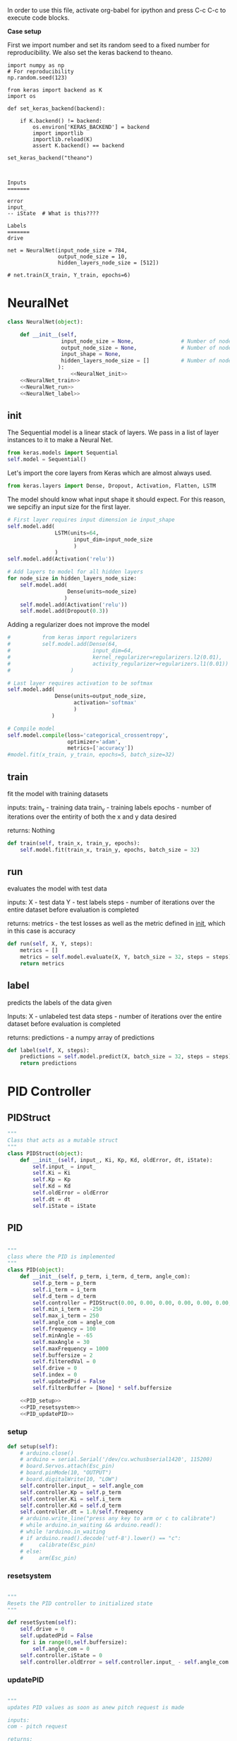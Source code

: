 
In order to use this file, activate org-babel for ipython and press C-c C-c to execute code blocks.

*Case setup*

First we import number and set its random seed to a fixed number for reproducibility.
We also set the keras backend to theano.

#+BEGIN_SRC ipython :session
import numpy as np
# For reproducibility
np.random.seed(123)

from keras import backend as K
import os

def set_keras_backend(backend):

    if K.backend() != backend:
        os.environ['KERAS_BACKEND'] = backend
        import importlib
        importlib.reload(K)
        assert K.backend() == backend

set_keras_backend("theano")
#+END_SRC

#+RESULTS:
: # Out[23]:

# Plotting the first image in the training data so that we have an idea of what we're looking at.
#+BEGIN_SRC ipython :session :results raw drawer :exports none
%matplotlib inline
# Visualize data
from matplotlib import pyplot as plt
# plt.imshow(X_train[0])
#+END_SRC

#+RESULTS:
:RESULTS:
# Out[24]:
:END:


#+BEGIN_SRC markdown :session 


Inputs
=======

error
input_
-- iState  # What is this????

Labels
=======
drive
#+END_SRC










#+BEGIN_SRC ipython :noweb yes :session :exports none
# Class Definition of Neural Net
<<NeuralNet>>
#+END_SRC

#+RESULTS:
: # Out[25]:

#+BEGIN_SRC ipython :session
net = NeuralNet(input_node_size = 784,
                output_node_size = 10,
                hidden_layers_node_size = [512])
#+END_SRC

#+RESULTS:
: # Out[26]:


#+BEGIN_SRC ipython :noweb yes :session :exports none
# Class Definition of PID
<<PID>>

#+END_SRC

#+RESULTS:
: # Out[17]:


#+BEGIN_SRC ipython :noweb yes :session :exports none
import random as rand
import time as t
"""

 we need something similar to mstimer2 to be able to make 
 something work i believe. but the weird numbers achieved 
 might also be the result of the randint doing whatever it wants... dunno

"""
def simulation(theta, pitch):
    p_term = 3
    i_term = 1.5
    d_term = 0.4 
    angle_com = 0
    pid = PID(p_term=p_term,
              i_term=i_term,
              d_term=d_term,
              angle_com=angle_com
                    )
    pid.setup()
    # ppid.resetSystem()
    if theta >= pid.minAngle & theta <= pid.maxAngle:
        pid.controller.oldError = theta - pid.angle_com
        pid.controller.input_ = theta
        pid.updatePID(pitch)
    if pid.updatedPid:
        print("pitch: %f" % (pid.angle_com))
        print("\t")
        print("drive: %f" % (pid.drive))
        print("\t")
        print("input: %f" % (pid.controller.input_))
        pid.updatedPid = False

timeout = t.time() + 1

angle = rand.randint(-65, 30)

while True:

    pitch = rand.randint(-65 + 45, 10 - 25)
    simulation(angle, pitch)
    if t.time() > timeout:
        break


#+END_SRC

#+RESULTS:
: # Out[22]:


#+BEGIN_SRC ipython :session
# net.train(X_train, Y_train, epochs=6)
#+End_SRC

#+RESULTS:
: # Out[36]:







* NeuralNet
#+NAME: NeuralNet
#+BEGIN_SRC python :noweb yes :tangle neural.py
  class NeuralNet(object):

      def __init__(self,
                   input_node_size = None,               # Number of nodes in input layer
                   output_node_size = None,              # Number of nodes in output layer
                   input_shape = None,
                   hidden_layers_node_size = []          # Number of nodes in each hidden layer
                  ):
                      <<NeuralNet_init>>
      <<NeuralNet_train>>
      <<NeuralNet_run>>
      <<NeuralNet_label>>
#+END_SRC

** init
The Sequential model is a linear stack of layers. We pass in a list of layer instances to it to make a Neural Net.
#+NAME: NeuralNet_init
#+BEGIN_SRC python
          from keras.models import Sequential
          self.model = Sequential()
#+END_SRC

Let's import the core layers from Keras which are almost always used.
#+NAME: NeuralNet_init
#+BEGIN_SRC python
          from keras.layers import Dense, Dropout, Activation, Flatten, LSTM
#+END_SRC

The model should know what input shape it should expect. For this reason, we sepcifiy an input size for the first layer.
#+NAME: NeuralNet_init
#+BEGIN_SRC python
          # First layer requires input dimension ie input_shape
          self.model.add(
                         LSTM(units=64,
                               input_dim=input_node_size
                               )
                         )
          self.model.add(Activation('relu'))
#+END_SRC

#+NAME: NeuralNet_init
#+BEGIN_SRC python
          # Add layers to model for all hidden layers
          for node_size in hidden_layers_node_size:
              self.model.add(
                             Dense(units=node_size)
                            )
              self.model.add(Activation('relu'))
              self.model.add(Dropout(0.3))
#+END_SRC

Adding a regularizer does not improve the model
#+NAME: NeuralNet_init
#+BEGIN_SRC python
#          from keras import regularizers
#          self.model.add(Dense(64,
#                          input_dim=64,
#                          kernel_regularizer=regularizers.l2(0.01),
#                          activity_regularizer=regularizers.l1(0.01))
#                   )
#+END_SRC

#+NAME: NeuralNet_init
#+BEGIN_SRC python
          # Last layer requires activation to be softmax
          self.model.add(
                         Dense(units=output_node_size,
                               activation='softmax'
                               )
                        )
#+END_SRC


#+NAME: NeuralNet_init
#+BEGIN_SRC python
          # Compile model
          self.model.compile(loss='categorical_crossentropy',
                             optimizer='adam',
                             metrics=['accuracy'])
          #model.fit(x_train, y_train, epochs=5, batch_size=32)
#+END_SRC






** train

fit the model with training datasets

inputs:
train_x - training data
train_y - training labels
epochs - number of iterations over the entirity of both the x and y data desired

returns:
Nothing

#+NAME: NeuralNet_train
#+BEGIN_SRC python
    def train(self, train_x, train_y, epochs):
        self.model.fit(train_x, train_y, epochs, batch_size = 32)
#+END_SRC

** run


evaluates the model with test data

inputs:
X - test data
Y - test labels
steps - number of iterations over the entire dataset before evaluation is completed

returns:
metrics - the test losses as well as the metric defined in __init__, which in this case is accuracy

#+NAME: NeuralNet_run
#+BEGIN_SRC python
    def run(self, X, Y, steps):
        metrics = []
        metrics = self.model.evaluate(X, Y, batch_size = 32, steps = steps)
        return metrics
#+END_SRC


** label

predicts the labels of the data given

Inputs:
X - unlabeled test data
steps - number of iterations over the entire dataset before evaluation is completed

returns:
predictions - a numpy array of predictions
 
#+NAME: NeuralNet_label
#+BEGIN_SRC python
    def label(self, X, steps):
        predictions = self.model.predict(X, batch_size = 32, steps = steps)
        return predictions
#+END_SRC











* PID Controller

** PIDStruct


#+NAME: PID 
#+BEGIN_SRC python :tangle pid.py
 """
 Class that acts as a mutable struct
 """
 class PIDStruct(object):
     def __init__(self, input_, Ki, Kp, Kd, oldError, dt, iState):
         self.input_ = input_
         self.Ki = Ki
         self.Kp = Kp
         self.Kd = Kd
         self.oldError = oldError
         self.dt = dt
         self.iState = iState
 #+END_SRC

** PID
#+NAME: PID
 #+BEGIN_SRC python :tangle pid.py :noweb yes

 """
 class where the PID is implemented
 """
 class PID(object):
     def __init__(self, p_term, i_term, d_term, angle_com):
         self.p_term = p_term
         self.i_term = i_term
         self.d_term = d_term
         self.controller = PIDStruct(0.00, 0.00, 0.00, 0.00, 0.00, 0.00, 0.00)
         self.min_i_term = -250
         self.max_i_term = 250
         self.angle_com = angle_com
         self.frequency = 100
         self.minAngle = -65
         self.maxAngle = 30
         self.maxFrequency = 1000
         self.buffersize = 2
         self.filteredVal = 0
         self.drive = 0
         self.index = 0
         self.updatedPid = False
         self.filterBuffer = [None] * self.buffersize

     <<PID_setup>>
     <<PID_resetsystem>>
     <<PID_updatePID>>
 #+END_SRC

*** setup
 #+NAME: PID_setup
  #+BEGIN_SRC python
  def setup(self):
      # arduino.close()
      # arduino = serial.Serial('/dev/cu.wchusbserial1420', 115200)
      # board.Servos.attach(Esc_pin)
      # board.pinMode(10, "OUTPUT")
      # board.digitalWrite(10, "LOW")
      self.controller.input_ = self.angle_com
      self.controller.Kp = self.p_term
      self.controller.Ki = self.i_term
      self.controller.Kd = self.d_term
      self.controller.dt = 1.0/self.frequency
      # arduino.write_line("press any key to arm or c to calibrate")
      # while arduino.in_waiting && arduino.read():
      # while !arduino.in_waiting
      # if arduino.read().decode('utf-8').lower() == "c":
      #     calibrate(Esc_pin)
      # else:
      #     arm(Esc_pin)
  #+END_SRC

*** resetsystem
 #+NAME: PID_resetsystem
  #+BEGIN_SRC python

  """
  Resets the PID controller to initialized state
  """

  def resetSystem(self):
      self.drive = 0
      self.updatedPid = False
      for i in range(0,self.buffersize):
          self.angle_com = 0
      self.controller.iState = 0
      self.controller.oldError = self.controller.input_ - self.angle_com
  #+END_SRC

*** updatePID
 #+NAME: PID_updatePID
  #+BEGIN_SRC python :noweb yes

 """
 updates PID values as soon as anew pitch request is made

 inputs:
 com - pitch request

 returns:
 updatedPid - boolean for if the PID has been updated or not
 """
 def updatePID(self, com):

     <<PID_trymap>>
     <<PID_constrain>>

     pTerm, iTerm, dTerm, error = 0,0,0,0
     self.angle_com = com
     error = self.controller.input_ - self.angle_com
     pTerm = self.controller.Kp * error
     self.controller.iState += error * self.controller.dt
     self.controller.iState = constrain(self.controller.iState, self.min_i_term/self.controller.Ki, self.max_i_term/self.controller.Ki)
     iTerm = self.controller.Ki * self.controller.iState
     dTerm = self.controller.Kd * ((error - self.controller.oldError) / self.controller.dt)
     self.drive = pTerm + iTerm + dTerm
     # setSpeed(Esc_pin, self.drive)
     self.updatedPid = True
     return self.drive
  #+END_SRC


**** trymap
  #+NAME: PID_trymap
   #+BEGIN_SRC python :tangle read.py
   """
   maps the given float to an integer value between out_min and out_max

   input:
   x - value to map
   in_min - min value that val is within, usually 0
   in_max - max value that val can be
   out_min - min value that val is to be mapped to
   out_max - max value that val is to be mapped to

   returns:
   mapped integer

   """
   def trymap(x, in_min, in_max, out_min, out_max):
       return int((x-in_min) * (out_max-out_min) / (in_max-in_min) + out_min)
   #+END_SRC

**** constrain
  #+NAME: PID_constrain
   #+BEGIN_SRC python :tangle read.py

   """
   constrains the value given to the range given

   input:
   val - the value to be constrained
   min_val - min value that val can be
   max_val - max valuse that val can be

   returns:
   value within the range given

   """
   def constrain(val, min_val, max_val):
       return min(max_val, max(min_val, val))
   #+END_SRC

